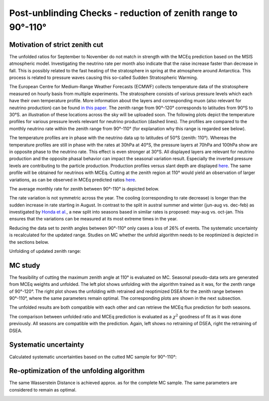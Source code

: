 Post-unblinding Checks - reduction of zenith range to 90°-110°
##############################################################

Motivation of strict zenith cut
+++++++++++++++++++++++++++++++

The unfolded ratios for September to November do not match in strength with the MCEq prediction based on the MSIS atmospheric model.
Investigating the neutrino rate per month also indicate that the raise increase faster than decrease in fall. This is possibly related to
the fast heating of the stratosphere in spring at the atmosphere around Antarctica. This process is related to pressure waves causing this so-called
Sudden Stratospheric Warming.

The European Centre for Medium-Range Weather Forecasts (ECMWF) collects temperature data of the stratosphere measured on hourly basis from
multiple experiments. The stratosphere consists of various pressure levels which each have their own temperature profile. More information
about the layers and corresponding muon (also relevant for neutrino production) can be found `in this paper <https://arxiv.org/pdf/1001.0776.pdf>`_.
The zenith range from 90°-120° corresponds to latitudes from 90°S to 30°S. an illustration of these locations across the sky will be uploaded soon.
The following plots depict the temperature profiles for various pressure levels relevant for neutrino production (dashed lines). The profiles
are compared to the monthly neutrino rate within the zenith range from 90°-110° (for explanation why this range is regarded see below).

.. image:: images_pass2/emcwf_numurates90-110_85S30E-1.png

.. image:: images_pass2/emcwf_numurates90-110_75S30E-1.png

.. image:: images_pass2/emcwf_numurates90-120_30E_combinedLats_zenithbands-1.png

The temperature profiles are in phase with the neutrino data up to latitudes of 50°S (zenith: 110°). Whereas the temperature profiles
are still in phase with the rates at 30hPa at 40°S, the pressure layers at 70hPa and 100hPa show are in opposite phase to the neutrino rate.
This effect is even stronger at 30°S. All displayed layers are relevant for neutrino production and the opposite phasal behavior can impact the seasonal variation result.
Especially the inverted pressure levels are contributing to the particle production. Production profiles versus slant depth are displayed `here <https://wiki.icecube.wisc.edu/images/c/c9/Fig5-Teff-definition.png>`_.
The same profile will be obtained for neutrinos with MCEq.
Cutting at the zenith region at 110° would yield an observation of larger variations, as can be observed in MCEq predicted ratios `here <https://user-web.icecube.wisc.edu/~khymon/SeasonalVariationsUnfolding/docs/Overview.html>`_.

The average monthly rate for zenith between 90°-110° is depicted below.

.. image:: images_pass2/average_numurates90-110-1.png

.. image:: images_pass2/average_relativenumurates_90-120vs90-110-1.png

The rate variation is not symmetric across the year. The cooling (corresponding to rate decrease) is longer than the sudden increase in rate starting in August.
In contrast to the split in austral summer and winter (jun-aug vs. dec-feb) as investigated by `Honda et al. <https://arxiv.org/abs/1502.03916>`_, a new split into seasons
based in similar rates is proposed: may-aug  vs. oct-jan. This ensures that the variations can be measured at its most extreme times in the year.

Reducing the data set to zenith angles between 90°-110° only cases a loss of 26% of events. The systematic uncertainty is recalculated for the updated range.
Studies on MC whether the unfold algorithm needs to be reoptimized is depicted in the sections below.

Unfolding of updated zenith range:

.. image:: images_pass2/unblinded_e3_12yr_may-aug_oct-jan_sys_90-110_ratio_cblind-1.png





MC study
++++++++

The feasibility of cutting the maximum zenith angle at 110° is evaluated on MC. Seasonal pseudo-data sets are generated from MCEq weights and unfolded.
The left plot shows unfolding with the algorithm trained as it was, for the zenth range of 90°-120°. The right plot shows the unfolding with retrained and
reoptimized DSEA for the zenith range between 90°-110°, where the same parameters remain optimal. The corresponding plots are shown in the next
subsection.

.. image:: images_pass2/pass2_estimationMC_mceq_sv_estimationOnMC_12yr_mceq_100000train_may-aug_oct-jan_90-110_ratio_year_sys-1.png
  :width: 49%

.. image:: images_pass2/pass2_estimationMC_mceq_sv_estimationOnMC_12yr_mceq_100000train_retrainedmay-aug_oct-jan_90-110_ratio_year_sys-1.png
  :width: 49%

The unfolded results are both compatible with each other and can retrieve the MCEq flux prediction for both seasons.

The comparison between unfolded ratio and MCEq prediction is evaluated as a :math:`\chi^2` goodness of fit as it was done previously.
All seasons are compatible with the prediction.
Again, left shows no retraining of DSEA, right the retraining of DSEA.

.. image:: images_pass2/ratio_mcequnfolding_mean_splineapprox_may-aug_mceqtheoryflux_withuncertaintyinfit_90-110no-1.png
  :width: 49%

.. image:: images_pass2/ratio_mcequnfolding_mean_splineapprox_may-aug_mceqtheoryflux_withuncertaintyinfit_90-110_retrained-1.png
  :width: 49%

.. image:: images_pass2/ratio_mcequnfolding_mean_splineapprox_oct-jan_mceqtheoryflux_withuncertaintyinfit_90-110-1.png
  :width: 49%

.. image:: images_pass2/ratio_mcequnfolding_mean_splineapprox_oct-jan_mceqtheoryflux_withuncertaintyinfit_90-110_retrained-1.png
  :width: 49%


Systematic uncertainty
++++++++++++++++++++++

Calculated systematic uncertainties based on the cutted MC sample for 90°-110°:

.. image:: images_pass2/pass2_errorbar_newbns12yr_unblind_may-aug_sys_90-110-1.png
  :width: 49%

.. image:: images_pass2/pass2_errorbar_newbns12yr_unblind_oct-jan_sys_90-110-1.png
  :width: 49%

.. image:: images_pass2/pass2_erroroverview_unblind_may-aug_90-110-1.png
  :width: 49%

.. image:: images_pass2/pass2_erroroverview_unblind_oct-jan_90-110-1.png
  :width: 49%

Re-optimization of the unfolding algorithm
++++++++++++++++++++++++++++++++++++++++++

The same Wasserstein Distance is achieved approx. as for the complete MC sample.
The same parameters are considered to remain as optimal.

.. image:: images_pass2/pass2_opt_2var_classifiers_default2_90-110-1.png
  :width: 49%

.. image:: images_pass2/pass2_opt_2var_rf_exp_gridsearch_90-110-1.png
  :width: 49%

.. image:: images_pass2/pass2_opt_2var_rf_expstartsize_gridsearch_90-110-1.png
  :width: 49%

.. image:: images_pass2/pass2_opt_2var_rf_mul_gridsearch_90-110-1.png
  :width: 49%

.. image:: images_pass2/pass2_opt_2var_rf_mul_gridsearch_extended_90-110-1.png
  :width: 49%

.. image:: images_pass2/pass2_opt_2var_rf_leaves_gridsearch_90-110-1.png
  :width: 49%

.. image:: images_pass2/pass2_opt_2var_rf_tau_gridsearch_ext_90-110-1.png
  :width: 49%

.. image:: images_pass2/pass2_opt_2var_rf_tau_gridsearch_90-110-1.png
  :width: 49%
